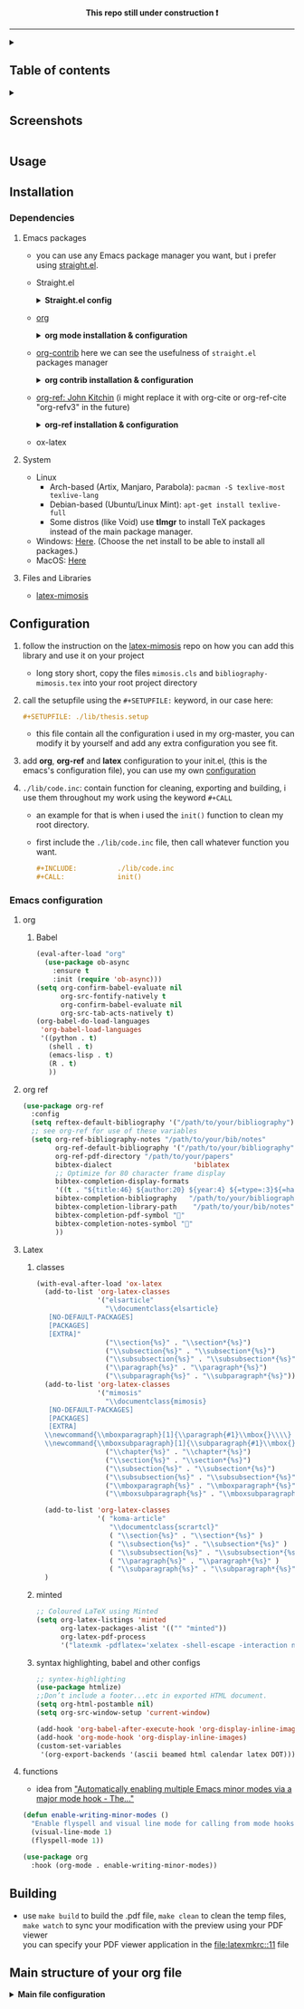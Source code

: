 #+PROPERTY:  header-args :tangle ./emacs_config/init.el
#+html: <p align="center"><b> This repo still under construction ❗ </b></p>
#+html: <p align="center">
#+html: <img src="./shots/const.png" alt="contruction image" width="80" align="center">
#+html: </p>
#+html: <hr>

#+html: <details><summary> <h2> Table of contents </summary> </h2>
:PROPERTIES:
:TOC:      :include all :ignore this
:END:
:CONTENTS:
- [[id:screenshots][Screenshots]]
- [[id:installation][Installation]]
  - [[id:deps][Dependencies]]
    - [[id:emacs_packages][Emacs Packages]]
    - [[id:system][system]]
    - [[id:files_and_libs][Files and Libraries]]
- [[id:config][Configuration]]
  - [[id:emacs-config][Emacs configuration]]
    - [[id:org][org]]
      - [[id:babel][Babel]]
    - [[id:org-ref][org ref]]
    - [[id:latex][Latex]]
      - [[id:classes][classes]]
      - [[id:minted][minted]]
      - [[id:syntax][syntax highlighting, babel and other configs]]
    - [[###functions][functions]]
- [[#Building][Building]]
- [[#Main structure of your org file][Main structure of your org file]]
:END:
#+html: </details>
#+html: <details><summary> <h2> Screenshots </summary> </h2>
[[file:shots/00.png]]
[[file:shots/01.png]]
[[file:shots/02.png]]
[[file:shots/03.png]]
#+html: </details>
** Usage
** Installation
:PROPERTIES:
:ID: installation
:END:
*** Dependencies
:PROPERTIES:
:ID: deps
:END:
**** Emacs packages
:PROPERTIES:
:ID: emacs_packages
:END:
- you can use any Emacs package manager you want, but i prefer
   using [[https://github.com/raxod502/straight.el][straight.el]].
- Straight.el
  #+html: <details><summary> <b>Straight.el config </b> </summary>
  #+begin_src emacs-lisp
   ;;-------------------------
   ;; MANDATORY PACKAGES
   ;;-------------------------
   
   ;; installing and configure STRAIGHT
   (defvar bootstrap-version)
   (let ((bootstrap-file
          (expand-file-name "straight/repos/straight.el/bootstrap.el" user-emacs-directory))
         (bootstrap-version 5))
     (unless (file-exists-p bootstrap-file)
       (with-current-buffer
           (url-retrieve-synchronously
            "https://raw.githubusercontent.com/raxod502/straight.el/develop/install.el"
            'silent 'inhibit-cookies)
         (goto-char (point-max))
         (eval-print-last-sexp)))
     (load bootstrap-file nil 'nomessage))
   ;; use use-package along with straight
   (straight-use-package 'use-package)
   ;; make `use-package` to automatically install all of your packages 
   ;; without the need for adding `:straight t`.
   (setq straight-use-package-by-default t)
 #+end_src                       
  #+html: </details>
- [[https://orgmode.org/][org]] 
  #+html: <details><summary> <b> org mode installation & configuration </b></summary>
  #+begin_src emacs-lisp
    ;; Installing ORG
    (use-package org)
  #+end_src
  #+html: </details>
- [[https://github.com/org-mode/contrib][org-contrib]]
  here we can see the usefulness of ~straight.el~ packages manager
  #+html: <details><summary> <b> org contrib installation & configuration </b></summary>
  #+begin_src emacs-lisp
    ;; Installing and configure ORG-CONTRIB 
    (use-package org-contrib
      :config
      (require 'ox-extra)
      (ox-extras-activate '(latex-header-blocks ignore-headlines)))
  #+end_src
  #+html: </details>
- [[https://github.com/jkitchin/org-ref][org-ref: John Kitchin]] (i might replace it with org-cite or
  org-ref-cite "org-refv3" in the future)
  #+html: <details><summary> <b>org-ref installation & configuration </b> </summary>
  #+begin_src emacs-lisp
    ;; Installing ORG-REF
    (use-package org-ref
      :after org
      :config
      (setq org-ref-default-bibliography '("<path/to/your/bibliography>")
            org-ref-bibliography-notes "<path/to/your/bibliography>"
            org-ref-pdf-directory "<path/to/your/papers/folder>"
            org-ref-get-pdf-filename-function 'org-ref-get-pdf-filename-helm-bibtex
            bibtex-completion-pdf-field "file"
            bibtex-completion-pdf-symbol ""
            bibtex-completion-display-formats
            '((t . "${title:46} ${author:20} ${year:4} ${=type=:4}${=has-pdf=:1}${=has-note=:1}"))))
    
    (defun org-ref-open-in-scihub ()
      "Open the bibtex entry at point in a browser using the url field or doi field.
      Not for real use, just here for demonstration purposes."
      (interactive)
      (let ((doi (org-ref-get-doi-at-point)))
        (when doi
          (if (string-match "^http" doi)
              (browse-url doi)
            (browse-url (format "http://sci-hub.se/%s" doi)))
          (message "No url or doi found"))))
    ,#+end_src
  #+end_src
  #+html: </details>

- ox-latex
**** System
:PROPERTIES:
:ID: system
:END:
- Linux 
  - Arch-based (Artix, Manjaro, Parabola): ~pacman -S texlive-most texlive-lang~
  - Debian-based (Ubuntu/Linux Mint): ~apt-get install texlive-full~
  - Some distros (like Void) use *tlmgr* to install TeX packages instead
     of the main package manager.
- Windows: [[https://miktex.org/download/#collapse264][Here]]. (Choose the net install to be able to install all
  packages.)
- MacOS: [[https://tug.org/mactex/][Here]]

**** Files and Libraries
:PROPERTIES:
:ID: files_and_libs
:END:
- [[https://github.com/Pseudomanifold/latex-mimosis][latex-mimosis]] 
** Configuration
:PROPERTIES:
:ID: config
:END:
1. follow the instruction on the [[https://github.com/Pseudomanifold/latex-mimosis][latex-mimosis]] repo on how you can add
   this library and use it on your project
   - long story short, copy the files ~mimosis.cls~ and
     ~bibliography-mimosis.tex~ into your root project directory
2. call the setupfile using the ~#+SETUPFILE:~ keyword, in our case here:
   #+begin_src org
     ,#+SETUPFILE: ./lib/thesis.setup
   #+end_src
   - this file contain all the configuration i used in my org-master,
      you can modify it by yourself and add any extra configuration
      you see fit.
3. add *org*, *org-ref* and *latex* configuration to your init.el, (this is
    the emacs's configuration file), you can use my own [[id:emacs-config][configuration]]
4. ~./lib/code.inc~: contain function for cleaning, exporting and building,
    i use them throughout my work using the keyword ~#+CALL~ 
   - an example for that is when i used the ~init()~ function to clean
     my root directory.
   - first include the ~./lib/code.inc~ file, then call whatever function
     you want.
     #+begin_src org
       ,#+INCLUDE:          ./lib/code.inc
       ,#+CALL:             init()
     #+end_src
*** Emacs configuration
:PROPERTIES:
:ID:       emacs-config
:END:
**** org 
:PROPERTIES:
:ID: org
:END:
***** Babel
:PROPERTIES:
:ID: babel
:END:
   #+BEGIN_SRC emacs-lisp
     (eval-after-load "org"
       (use-package ob-async
         :ensure t
         :init (require 'ob-async)))
     (setq org-confirm-babel-evaluate nil
           org-src-fontify-natively t
           org-confirm-babel-evaluate nil
           org-src-tab-acts-natively t)
     (org-babel-do-load-languages
      'org-babel-load-languages
      '((python . t)
        (shell . t)
        (emacs-lisp . t)
        (R . t)
        ))
   #+END_SRC
**** org ref
:PROPERTIES:
:ID: org-ref
:END:
#+begin_src emacs-lisp
  (use-package org-ref
    :config
    (setq reftex-default-bibliography '("/path/to/your/bibliography"))
    ;; see org-ref for use of these variables
    (setq org-ref-bibliography-notes "/path/to/your/bib/notes"
          org-ref-default-bibliography '("/path/to/your/bibliography")
          org-ref-pdf-directory "/path/to/your/papers"
          bibtex-dialect                    'biblatex
          ;; Optimize for 80 character frame display
          bibtex-completion-display-formats
          '((t . "${title:46} ${author:20} ${year:4} ${=type=:3}${=has-pdf=:1}${=has-note=:1}"))
          bibtex-completion-bibliography   "/path/to/your/bibliography"
          bibtex-completion-library-path    "/path/to/your/bib/notes"
          bibtex-completion-pdf-symbol ""
          bibtex-completion-notes-symbol ""
          ))
#+end_src
**** Latex
:PROPERTIES:
:ID: latex
:END:
***** classes
:PROPERTIES:
:ID: classes
:END:
 #+begin_src emacs-lisp
   (with-eval-after-load 'ox-latex
     (add-to-list 'org-latex-classes
                  '("elsarticle"
                    "\\documentclass{elsarticle}
      [NO-DEFAULT-PACKAGES]
      [PACKAGES]
      [EXTRA]"
                    ("\\section{%s}" . "\\section*{%s}")
                    ("\\subsection{%s}" . "\\subsection*{%s}")
                    ("\\subsubsection{%s}" . "\\subsubsection*{%s}")
                    ("\\paragraph{%s}" . "\\paragraph*{%s}")
                    ("\\subparagraph{%s}" . "\\subparagraph*{%s}")))
     (add-to-list 'org-latex-classes
                  '("mimosis"
                    "\\documentclass{mimosis}
      [NO-DEFAULT-PACKAGES]
      [PACKAGES]
      [EXTRA]
     \\newcommand{\\mboxparagraph}[1]{\\paragraph{#1}\\mbox{}\\\\}
     \\newcommand{\\mboxsubparagraph}[1]{\\subparagraph{#1}\\mbox{}\\\\}"
                    ("\\chapter{%s}" . "\\chapter*{%s}")
                    ("\\section{%s}" . "\\section*{%s}")
                    ("\\subsection{%s}" . "\\subsection*{%s}")
                    ("\\subsubsection{%s}" . "\\subsubsection*{%s}")
                    ("\\mboxparagraph{%s}" . "\\mboxparagraph*{%s}")
                    ("\\mboxsubparagraph{%s}" . "\\mboxsubparagraph*{%s}")))
   
     (add-to-list 'org-latex-classes
                  '( "koma-article"
                     "\\documentclass{scrartcl}"
                     ( "\\section{%s}" . "\\section*{%s}" )
                     ( "\\subsection{%s}" . "\\subsection*{%s}" )
                     ( "\\subsubsection{%s}" . "\\subsubsection*{%s}" )
                     ( "\\paragraph{%s}" . "\\paragraph*{%s}" )
                     ( "\\subparagraph{%s}" . "\\subparagraph*{%s}" )))
     )
 #+end_src
***** minted 
:PROPERTIES:
:ID: minted
:END:
#+begin_src emacs-lisp
  ;; Coloured LaTeX using Minted
  (setq org-latex-listings 'minted
        org-latex-packages-alist '(("" "minted"))
        org-latex-pdf-process
        '("latexmk -pdflatex='xelatex -shell-escape -interaction nonstopmode' -pdf -bibtex -output-directory=%o -f %f"))
#+end_src
***** syntax highlighting, babel and other configs
:PROPERTIES:
:ID: syntex
:END:
#+begin_src emacs-lisp
  ;; syntex-highlighting
  (use-package htmlize)
  ;;Don’t include a footer...etc in exported HTML document.
  (setq org-html-postamble nil)
  (setq org-src-window-setup 'current-window)
  
  (add-hook 'org-babel-after-execute-hook 'org-display-inline-images)
  (add-hook 'org-mode-hook 'org-display-inline-images)
  (custom-set-variables
   '(org-export-backends '(ascii beamed html calendar latex DOT)))
 #+end_src
 
**** functions
:PROPERTIES:
:ID: funcs
:END:
- idea from [[https://www.lonecpluspluscoder.com/2021/09/07/emacs-enable-multiple-minor-modes-from-major-mode/]["Automatically enabling multiple Emacs minor modes via a major mode hook - The..."]]
#+begin_src emacs-lisp
  (defun enable-writing-minor-modes ()
    "Enable flyspell and visual line mode for calling from mode hooks"
    (visual-line-mode 1)
    (flyspell-mode 1))
#+end_src

#+begin_src emacs-lisp
  (use-package org
    :hook (org-mode . enable-writing-minor-modes))
#+end_src
** Building 
:PROPERTIES:
:ID: building
:END:
- use ~make build~ to build the .pdf file, ~make clean~ to clean the temp
  files, ~make watch~ to sync your modification with the preview using your PDF viewer \\
  you can specify your PDF viewer application in the [[file:latexmkrc::11]] file
** Main structure of your org file
:PROPERTIES:
:ID: main_structure
:END:

#+html: <details><summary> <b> Main file configuration </b> </summary>
#+begin_src org
  ,#+TITLE:            my org thesis
  ,#+SUBTITLE:         it is great to use Emacs
  ,#+LATEX_CLASS:      mimosis
  ,#+latex_header:     \KOMAoptions{headings=small,fontsize=12,DIV=12}
  ,#+SETUPFILE:        ./lib/thesis.setup
  ,#+INCLUDE:          ./lib/gls_ac.setup
  ,#+INCLUDE:          ./lib/code.inc
  ,#+CALL:             init()
  ,#+EXCLUDE_TAGS:     journal noexport ignore
  ,#+EXPORT_FILE_NAME: org-master.pdf
  # ---------------------------------------------------------------------
  ,#+INCLUDE: "./title.org"
  ,#+latex_header: \pagenumbering{arabic}
  
  ,#+begin_export latex
   \listoffigures
   \listoftables
  \printglossaries
  \appendix
  ,#+end_export
  ,#+begin_export latex
   \bibliographystyle{unsrt}
   \bibliography{./lib/refs.bib}{}
  ,#+end_export
  
  
  ,* Build :noexport:
  
  # Bind derivatives change variable values *locally* on export.
  
  These two are because I'm defining the title and toc manually using latex, so I don't want org-latex to take care of that.
  ,#+BIND: org-latex-title-command ""
  ,#+BIND: org-latex-toc-command ""
  This is so that src code blocks get src highlighting from the minted package.
  ,#+BIND: org-latex-listings minted
  This beautifies table borders. It will only work if the booktabs package is loaded, which I do in the setup file.
  ,#+BIND: org-latex-tables-booktabs t
  And this configuration increases the default width of images, so that they are larger and more readable on print.
  ,#+BIND: org-latex-image-default-width ".97\\linewidth"
#+end_src
#+html: </details>
